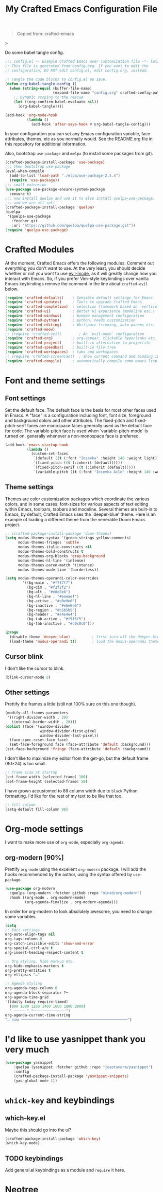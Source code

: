 #+title: My Crafted Emacs Configuration File
#+PROPERTY: header-args:emacs-lisp :tangle ./config.el :mkdirp yes

#+begin_quote
Copied from: crafted-emacs
#+end_quote>

Do some babel tangle config.

#+begin_src emacs-lisp
  ;;; config.el -- Example Crafted Emacs user customization file -*- lexical-binding: t; -*-
  ;; This file is generated from config.org. If you want to edit the
  ;; configuration, DO NOT edit config.el, edit config.org, instead.

  ;; Tangle the code blocks to config.el on save.
  (defun org-babel-tangle-config ()
    (when (string-equal (buffer-file-name)
                        (expand-file-name "config.org" crafted-config-path))
      ;; Dynamic scoping to the rescue
      (let ((org-confirm-babel-evaluate nil))
        (org-babel-tangle))))

  (add-hook 'org-mode-hook
            (lambda ()
              (add-hook 'after-save-hook #'org-babel-tangle-config)))
#+end_src

In your configuration you can set any Emacs configuration variable, face
attributes, themes, etc as you normally would.
See the README.org file in this repository for additional information.

Also, bootstrap =use-package= and =melpa= (to install some packages from git).

#+begin_src emacs-lisp
  (crafted-package-install-package 'use-package)
  ;;; then bootstrap use-package
  (eval-when-compile
    (add-to-list 'load-path "./elpa/use-package-2.4.4")
    (require 'use-package))
  ;;; small extension
  (use-package use-package-ensure-system-package
    :ensure t)
  ;;; now install quelpa and use it to also install quelpa-use-package,
  ;;; and we are all set!
  (crafted-package-install-package 'quelpa)
  (quelpa
   '(quelpa-use-package
     :fetcher git
     :url "https://github.com/quelpa/quelpa-use-package.git"))
  (require 'quelpa-use-package)
#+end_src

* Crafted Modules

At the moment, Crafted Emacs offers the following modules. Comment out
everything you don't want to use.
At the very least, you should decide whether or not you want to use [[https://github.com/emacs-evil/evil][evil-mode]],
as it will greatly change how you interact with Emacs. So, if you prefer
Vim-style keybindings over vanilla Emacs keybindings remove the comment
in the line about =crafted-evil= below.

#+begin_src emacs-lisp
  (require 'crafted-defaults)    ; Sensible default settings for Emacs
  (require 'crafted-updates)     ; Tools to upgrade Crafted Emacs
  (require 'crafted-completion)  ; selection framework based on `vertico`
  (require 'crafted-ui)          ; Better UI experience (modeline etc.)
  (require 'crafted-windows)     ; Window management configuration
  (require 'crafted-python)      ; python, needs customization
  (require 'crafted-editing)     ; Whitspace trimming, auto parens etc.
  (require 'crafted-meow)
  ;; (require 'crafted-evil)        ; An `evil-mode` configuration
  (require 'crafted-org)         ; org-appear, clickable hyperlinks etc.
  (require 'crafted-project)     ; built-in alternative to projectile
  (require 'crafted-speedbar)    ; built-in file-tree
  (require 'crafted-workspaces)  ; tabs and workspaces
  ;; (require 'crafted-screencast)  ; show current command and binding in modeline
  (require 'crafted-compile)     ; automatically compile some emacs lisp files
#+end_src

* Font and theme settings
** Font settings

Set the default face. The default face is the basis for most other faces used in
Emacs. A "face" is a configuration including font, font size, foreground and background
colors and other attributes.  The fixed-pitch and fixed-pitch-serif faces are monospace
faces generally used as the default face for code. The variable-pitch face is used when
`variable-pitch-mode' is turned on, generally whenever a non-monospace face is
preferred.

#+begin_src emacs-lisp
  (add-hook 'emacs-startup-hook
            (lambda ()
              (custom-set-faces
               `(default ((t (:font "Iosevka" :height 140 :weight light))))
               `(fixed-pitch ((t (:inherit (default)))))
               `(fixed-pitch-serif ((t (:inherit (default)))))
               `(variable-pitch ((t (:font "Iosevka Aile" :height 140 :weight light)))))))
#+end_src

** Theme settings

Themes are color customization packages which coordinate the various colors, and in some
cases, font-sizes for various aspects of text editing within Emacs, toolbars, tabbars
and modeline. Several themes are built-in to Emacs, by default, Crafted Emacs uses the
`deeper-blue' theme. Here is an example of loading a different theme from the venerable
Doom Emacs project.

#+begin_src emacs-lisp
  ;; (crafted-package-install-package 'doom-themes)
  (setq modus-themes-syntax '(green-strings yellow-comments)
        modus-themes-fringes 'subtle
        modus-themes-italic-constructs nil
        modus-themes-bold-constructs t
        modus-themes-org-blocks 'gray-background
        modus-themes-hl-line '(intense)
        modus-themes-paren-match '(intense)
        modus-themes-mode-line '(borderless))

  (setq modus-themes-operandi-color-overrides
          '((bg-main . "#f7f7f7")
            (bg-dim . "#f2f2f2")
            (bg-alt . "#e8e8e8")
            (bg-hl-line . "#eaeaef")
            (bg-active . "#e0e0e0")
            (bg-inactive . "#e6e6e6")
            (bg-region . "#b5b5b5")
            (bg-header . "#e4e4e4")
            (bg-tab-active . "#f5f5f5")
            (bg-tab-inactive . "#c0c0c0")))

  (progn
    (disable-theme 'deeper-blue)          ; first turn off the deeper-blue theme
    (load-theme 'modus-operandi t))       ; load the modus-operandi theme
#+end_src

** Cursor blink

I don't like the cursor to blink.

#+begin_src emacs-lisp
  (blink-cursor-mode 0)
#+end_src

** Other settings

Prettify the frames a little (still not 100% sure on this one though).

#+begin_src emacs-lisp
  (modify-all-frames-parameters
   '((right-divider-width . 20)
     (internal-border-width . 20)))
  (dolist (face '(window-divider
                  window-divider-first-pixel
                  window-divider-last-pixel))
    (face-spec-reset-face face)
    (set-face-foreground face (face-attribute 'default :background)))
  (set-face-background 'fringe (face-attribute 'default :background))
#+end_src

I don't like to maximize my editor from the get-go, but the default frame (80×24) is too
small.

#+begin_src emacs-lisp
  ;; frame size at startup
  (set-frame-width (selected-frame) 100)
  (set-frame-height (selected-frame) 50)
#+end_src

I have grown accustomed to 88 column width due to =black= Python formatting. I'd like for
the rest of my text to be like that too.

#+begin_src emacs-lisp
  ;; fill column
  (setq-default fill-column 88)
#+end_src

* Org-mode settings

I want to make more use of =org-mode=, especially =org-agenda=.

** org-modern [90%]

Prettify =org-mode= using the excellent =org-modern= package. I will add the hooks
recommended by the author, using the syntax offered by =use-package=.

#+begin_src emacs-lisp
  (use-package org-modern
    :quelpa (org-modern :fetcher github :repo "minad/org-modern")
    :hook ((org-mode . org-modern-mode)
           (org-agenda-finalize . org-modern-agenda)))
#+end_src

In order for org-modern to look absolutely awesome, you need to change some variables.

#+begin_src emacs-lisp
  (setq
  ;; Edit settings
  org-auto-align-tags nil
  org-tags-column 0
  org-catch-invisible-edits 'show-and-error
  org-special-ctrl-a/e t
  org-insert-heading-respect-content t

  ;; Org styling, hide markup etc.
  org-hide-emphasis-markers t
  org-pretty-entities t
  org-ellipsis "…"

  ;; Agenda styling
  org-agenda-tags-column 0
  org-agenda-block-separator ?─
  org-agenda-time-grid
  '((daily today require-timed)
    (800 1000 1200 1400 1600 1800 2000)
    " ┄┄┄┄┄ " "┄┄┄┄┄┄┄┄┄┄┄┄┄┄┄")
  org-agenda-current-time-string
  "⭠ now ─────────────────────────────────────────────────")
#+end_src

* I'd like to use yasnippet thank you very much

#+begin_src emacs-lisp
  (use-package yasnippet
      :quelpa (yasnippet :fetcher github :repo "joaotavora/yasnippet")
      :config
      (crafted-package-install-package 'yasnippet-snippets)
      (yas-global-mode 1))
#+end_src

* =whick-key= and keybindings

** which-key.el

Maybe this should go into the ui?

#+begin_src emacs-lisp
  (crafted-package-install-package 'which-key)
  (which-key-mode)
#+end_src

** TODO keybindings

Add general.el keybindings as a module and =require= it here.

* Neotree

#+begin_src emacs-lisp
  (crafted-package-install-package 'neotree)
  ;; (evil-define-key 'normal 'global (kbd "<leader>fT") 'neotree-toggle)
#+end_src

* Emacs EAT

Emulate A Terminal. Proper terminal emulation in Emacs.

#+begin_src emacs-lisp
  (quelpa '(eat :fetcher git
                :url "https://codeberg.org/akib/emacs-eat"
                :files ("*.el" ("term" "term/*.el") "*.texi"
                        "*.ti" ("terminfo/e" "terminfo/e/*")
                        ("terminfo/65" "terminfo/65/*")
                        ("integration" "integration/*")
                        (:exclude ".dir-locals.el" "*-tests.el"))))
#+end_src

* Python

I tend to use conda a lot (being data scientist/ML evildoer and all) so probably change
that?

#+begin_src emacs-lisp
  (crafted-package-install-package 'conda)
  (add-hook 'conda-postactivate-hook (lambda () (eglot-reconnect)))
    ;;  (crafted-package-install-package 'jedi)
    ;;  (add-hook 'python-mode-hook #'jedi-mode)
#+end_src

* Quarto

Quarto is a scientific/technical publishing system built on top of pandoc.
They are so nice to provide an emacs mode (based off polymode) for their format (which
is essentially pandoc markdown with some extras).

#+begin_src emacs-lisp
  (use-package quarto-mode
    :ensure-system-package
    quarto
    :ensure t
    ;; :requires (polymode poly-markdown markdown-mode request)
    :config
    (use-package polymode :ensure t)
    (use-package poly-markdown :ensure t)
    (use-package markdown-mode :ensure t)
    (use-package request :ensure t)
    :mode (("\\.Rmd" . poly-quarto-mode)))
#+end_src

* Markdown

Possibly should move to a small module. Maybe try to use marksman idk.

#+begin_src emacs-lisp
  (crafted-package-install-package 'markdown-mode)
#+end_src

* Magit

Magit is one of these packages in Emacs that you can't find anywhere else.

#+begin_src emacs-lisp
  (crafted-package-install-package 'magit)
#+end_src

I'm starting to think: should I move things like this to a module, and define
keybindings and other customizations there? Probably.

* Custom.el

By default, Crafted Emacs keeps your config file clean. All the customization
settings that Emacs normally automatically adds to your config.el go into
the file =custom.el= instead. If you don't want this, set the respective
variable to =nil=:

#+begin_src emacs-lisp
  ;; To not load `custom.el' after `config.el', uncomment this line.
  ;; (setq crafted-load-custom-file nil)
#+end_src

* Tangling to early-config.el

If you need to make settings to =early-config.el=, you can do that from here, too.
Just begin the source code block with:

#+begin_src org
  #+begin_src emacs-lisp :tangle ./early-config.el
#+end_src
